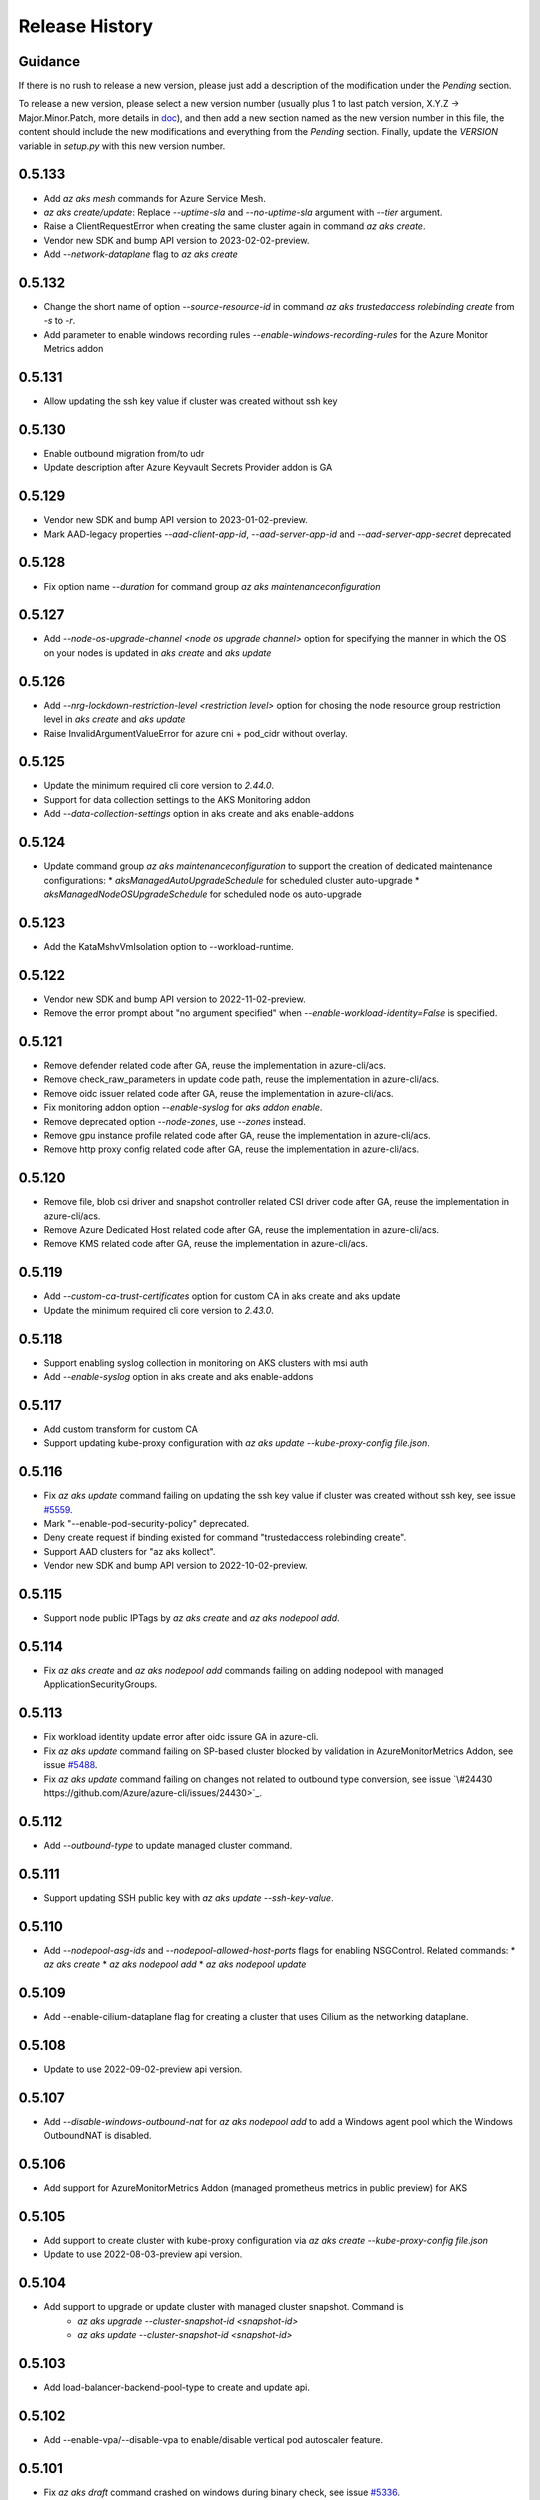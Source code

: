 .. :changelog:

Release History
===============

Guidance
++++++++
If there is no rush to release a new version, please just add a description of the modification under the *Pending* section.

To release a new version, please select a new version number (usually plus 1 to last patch version, X.Y.Z -> Major.Minor.Patch, more details in `\doc <https://semver.org/>`_), and then add a new section named as the new version number in this file, the content should include the new modifications and everything from the *Pending* section. Finally, update the `VERSION` variable in `setup.py` with this new version number.

0.5.133
+++++++
* Add `az aks mesh` commands for Azure Service Mesh.
* `az aks create/update`: Replace `--uptime-sla` and `--no-uptime-sla` argument with `--tier` argument.
* Raise a ClientRequestError when creating the same cluster again in command `az aks create`.
* Vendor new SDK and bump API version to 2023-02-02-preview.
* Add `--network-dataplane` flag to `az aks create`

0.5.132
+++++++
* Change the short name of option `--source-resource-id` in command `az aks trustedaccess rolebinding create` from `-s` to `-r`.
* Add parameter to enable windows recording rules `--enable-windows-recording-rules` for the Azure Monitor Metrics addon

0.5.131
+++++++
* Allow updating the ssh key value if cluster was created without ssh key

0.5.130
+++++++
* Enable outbound migration from/to udr
* Update description after Azure Keyvault Secrets Provider addon is GA

0.5.129
+++++++
* Vendor new SDK and bump API version to 2023-01-02-preview.
* Mark AAD-legacy properties `--aad-client-app-id`, `--aad-server-app-id` and `--aad-server-app-secret` deprecated

0.5.128
+++++++
* Fix option name `--duration` for command group `az aks maintenanceconfiguration`

0.5.127
+++++++
* Add `--node-os-upgrade-channel <node os upgrade channel>` option for specifying the manner in which the OS on your nodes is updated in `aks create` and `aks update`

0.5.126
+++++++
* Add `--nrg-lockdown-restriction-level <restriction level>` option for chosing the node resource group restriction level in `aks create` and `aks update`
* Raise InvalidArgumentValueError for azure cni + pod_cidr without overlay.

0.5.125
+++++++
* Update the minimum required cli core version to `2.44.0`.
* Support for data collection settings to the AKS Monitoring addon
* Add `--data-collection-settings` option in aks create and aks enable-addons

0.5.124
+++++++
* Update command group `az aks maintenanceconfiguration` to support the creation of dedicated maintenance configurations:
  * *aksManagedAutoUpgradeSchedule* for scheduled cluster auto-upgrade
  * *aksManagedNodeOSUpgradeSchedule* for scheduled node os auto-upgrade

0.5.123
+++++++
* Add the KataMshvVmIsolation option to --workload-runtime.

0.5.122
+++++++
* Vendor new SDK and bump API version to 2022-11-02-preview.
* Remove the error prompt about "no argument specified" when `--enable-workload-identity=False` is specified.

0.5.121
+++++++
* Remove defender related code after GA, reuse the implementation in azure-cli/acs.
* Remove check_raw_parameters in update code path, reuse the implementation in azure-cli/acs.
* Remove oidc issuer related code after GA, reuse the implementation in azure-cli/acs.
* Fix monitoring addon option `--enable-syslog` for `aks addon enable`.
* Remove deprecated option `--node-zones`, use `--zones` instead.
* Remove gpu instance profile related code after GA, reuse the implementation in azure-cli/acs.
* Remove http proxy config related code after GA, reuse the implementation in azure-cli/acs.

0.5.120
+++++++

* Remove file, blob csi driver and snapshot controller related CSI driver code after GA, reuse the implementation in azure-cli/acs.
* Remove Azure Dedicated Host related code after GA, reuse the implementation in azure-cli/acs.
* Remove KMS related code after GA, reuse the implementation in azure-cli/acs.

0.5.119
+++++++

* Add `--custom-ca-trust-certificates` option for custom CA in aks create and aks update
* Update the minimum required cli core version to `2.43.0`.

0.5.118
+++++++

* Support enabling syslog collection in monitoring on AKS clusters with msi auth
* Add `--enable-syslog` option in aks create and aks enable-addons

0.5.117
+++++++

* Add custom transform for custom CA
* Support updating kube-proxy configuration with `az aks update --kube-proxy-config file.json`.

0.5.116
+++++++

* Fix `az aks update` command failing on updating the ssh key value if cluster was created without ssh key, see issue `\#5559 <https://github.com/Azure/azure-cli-extensions/issues/5559>`_.
* Mark "--enable-pod-security-policy" deprecated.
* Deny create request if binding existed for command "trustedaccess rolebinding create".
* Support AAD clusters for "az aks kollect".
* Vendor new SDK and bump API version to 2022-10-02-preview.

0.5.115
+++++++

* Support node public IPTags by `az aks create` and `az aks nodepool add`.

0.5.114
+++++++

* Fix `az aks create` and `az aks nodepool add` commands failing on adding nodepool with managed ApplicationSecurityGroups.

0.5.113
+++++++

* Fix workload identity update error after oidc issure GA in azure-cli.
* Fix `az aks update` command failing on SP-based cluster blocked by validation in AzureMonitorMetrics Addon, see issue `\#5488 <https://github.com/Azure/azure-cli-extensions/issues/5488>`_.
* Fix `az aks update` command failing on changes not related to outbound type conversion, see issue `\#24430 https://github.com/Azure/azure-cli/issues/24430>`_.

0.5.112
+++++++

* Add `--outbound-type` to update managed cluster command.

0.5.111
+++++++

* Support updating SSH public key with `az aks update --ssh-key-value`.

0.5.110
+++++++

* Add `--nodepool-asg-ids` and `--nodepool-allowed-host-ports` flags for enabling NSGControl. Related commands:
  * `az aks create`
  * `az aks nodepool add`
  * `az aks nodepool update`

0.5.109
+++++++

* Add --enable-cilium-dataplane flag for creating a cluster that uses Cilium as the networking dataplane.

0.5.108
+++++++

* Update to use 2022-09-02-preview api version.

0.5.107
+++++++

* Add `--disable-windows-outbound-nat` for `az aks nodepool add` to add a Windows agent pool which the Windows OutboundNAT is disabled.

0.5.106
+++++++

* Add support for AzureMonitorMetrics Addon (managed prometheus metrics in public preview) for AKS

0.5.105
+++++++

* Add support to create cluster with kube-proxy configuration via `az aks create --kube-proxy-config file.json`
* Update to use 2022-08-03-preview api version.

0.5.104
+++++++

* Add support to upgrade or update cluster with managed cluster snapshot. Command is
    * `az aks upgrade --cluster-snapshot-id <snapshot-id>`
    * `az aks update --cluster-snapshot-id <snapshot-id>`

0.5.103
+++++++

* Add load-balancer-backend-pool-type to create and update api.

0.5.102
+++++++

* Add --enable-vpa/--disable-vpa to enable/disable vertical pod autoscaler feature.

0.5.101
+++++++

* Fix `az aks draft` command crashed on windows during binary check, see issue `\#5336 <https://github.com/Azure/azure-cli-extensions/issues/5336>`_.
* Update to use 2022-08-02-preview api version.

0.5.100
+++++++

* Remove unused import to avoid failure in Python3.6, see issue `\#5303 <https://github.com/Azure/azure-cli-extensions/issues/5303>`_.

0.5.99
++++++

* Fix DRAFT CLI to 0.0.22.
* Fix the URL for Download.

0.5.98
++++++

* Fix auto download issue for Draft CLI.
* Remove host and certificates as draft tools update command no longer uses it.

0.5.97
++++++

* Add support for apiserver vnet integration public cluster.

0.5.96
++++++

* Add support for enabling ImageCleaner with `--enable-image-cleaner` flag.
* Add sub-command `operation-abort` for `az aks` and `az aks nodepool` to support canceling the previous operation.

0.5.95
++++++

* Add `--enable-node-restriction`/`--disable-node-restriction` to enable/disable node restriction feature
* Update the minimum required cli core version to `2.38.0` (actually since `0.5.92`).
* Add new value `Mariner` for option `--os-sku` in `az aks create` and `az aks nodepool add`.

0.5.94
++++++

* [BREAKING CHANGE] Since the service no longer supports updating source resource id for role binding, so remove --source-resource-id of `aks trustedaccess rolebinding update` command.
* Change the acceptable values of the `--roles` option to comma-seperated.
    * az aks trustedaccess rolebinding create
    * az aks trustedaccess rolebinding update
* Upgrade `az aks kollect` command to use Periscope version 0.0.10 supporting enhanced Windows log collection.
* Update to use 2022-07-02-preview api version.

0.5.93
++++++

* Fix for "'Namespace' object has no attribute 'nodepool_name' error" in command `az aks nodepool wait`, see issue `\#23468 <https://github.com/Azure/azure-cli/issues/23468>`_.

0.5.92
++++++

* Move Azure KeyVault KMS to GA.
* Support disabling Azure KeyVault KMS.
* Update to use 2022-06-02-preview api version.

0.5.91
++++++

* Fix compatibility issue when enabling Microsoft Defender via aks-preview.
    * az aks create
    * az aks update

0.5.90 (NOT RELEASED)
+++++++++++++++++++++

* Skip this version due to conflict.

0.5.89
++++++

* Fix for the az aks addon list command to return enable:true, if virtual-node addon is enabled for the AKS cluster.

0.5.88
++++++

* AKS Monitoring MSI Auth related code imported from Azure CLI to reuse the code between aks-preview and Azure CLI.

0.5.87
++++++

* Fix snapshot not resolved according to the subscriptions field in the `--snapshot-id`` option.

0.5.86
++++++

* Support network plugin mode for enabling Azure CNI Overlay preview feature.

0.5.85
++++++

* Add support for Blob csi driver.

0.5.84 (NOT RELEASED)
+++++++++++++++++++++

* Skip this version due to conflict.

0.5.83
++++++

* Update the minimum required cli core version to `2.37.0`.
* Enable v2 decorator pattern.
* Fix container name inconsistency for private clusters in kollect command.
* Temp fix for properties missing in KMS profile in update scenario.

0.5.82
++++++

* Support Key Vault with private link when enabling Azure KeyVault KMS.

0.5.81
++++++

* Add Trusted Access Role Binding commands
    * az aks trustedaccess rolebinding create
    * az aks trustedaccess rolebinding update
    * az aks trustedaccess rolebinding list
    * az aks trustedaccess rolebinding show
    * az aks trustedaccess rolebinding delete
* Fix: Remove permission prompt when saving config file to symlink with `az aks get-credentials`.

0.5.80
++++++

* Fix the value of option --zones not being transmitted correctly for `az aks nodepool add`, see issue `\#4953 <https://github.com/Azure/azure-cli-extensions/issues/4953>`_.

0.5.79
++++++

* Add support for KEDA workload auto-scaler.
* Fix `az aks addon list`, `az aks addon list-available` and `az aks addon show` commands when dealing with the web application routing addon.
* Update to use 2022-05-02-preview api version.

0.5.78
++++++

* Prompt when disabling CSI Drivers.

0.5.77
++++++

* Add support to pass csi `disk-driver-version` for `az aks create` and `az aks update`.

0.5.76
++++++

* Add support for Custom CA Trust in `az aks create`, `az aks nodepool add`, `az aks nodepool update`.

0.5.75
++++++

* Add support for web application routing.
* Refactor: Removed redundant `--disable-workload-identity` flag. User can disable the workload identity feature by using `--enable-workload-identity False`.

0.5.74
++++++

* Add command `aks trustedaccess role list`.

0.5.73
++++++

* Fix import issues with command group `az aks draft`

0.5.72 (NOT RELEASED)
+++++++++++++++++++++

* First public release for `az aks draft`

0.5.71
++++++

* Fix: Updated validators for options --min-count and --max-count to support specifying values greater than 100. Related commands are
    * `az aks create`
    * `az aks update`
    * `az aks nodepool add`
    * `az aks nodepool update`

0.5.70
++++++

* Fix: Don't update storageProfile if not set.

0.5.69
++++++

* Fix: Raise error when user provides invalid value for `--os-sku`.

0.5.68
++++++

* Add option `Windows2019`, `Windows2022` to `--os-sku` for `az aks nodepool add`.

0.5.67
+++++++++++++++++++++

* Update the minimum required cli core version to `2.35.0`.
* Update to use 2022-04-02-preview api version.
* Add support for csi drivers extensibility.
* Add support for apiserver vnet integration.

0.5.66
++++++

* Prompt when no arguments are given to update and nodepool update to see if the customer wants to try goal seek to current settings.

0.5.65
++++++

* Add `--ignore-pod-disruption-budget` flag for `az aks nodepool delete` for ignoring PodDisruptionBudget.

0.5.64
++++++

* Add support for updating kubelet identity. Command is
    * `az aks update --assign-kubelet-identity <kubelelt-identity-resource-id>`

0.5.63
++++++

* Add support to create cluster with managed cluster snapshot. Command is
    * `az aks create --cluster-snapshot-id <snapshot-id>`

0.5.62
++++++

* Add support for managing workload identity feature.

0.5.61
++++++

* Update to use 2022-03-02-preview api version.
* Add support for `--format` parameter in `az aks get-credentials` command.

0.5.60
++++++

* BugFix: Keep aad profile in PUT request of ManagedCluster. Modified commands are
    * `az aks scale`
    * `az aks upgrade`
    * `az aks enable-addons`
    * `az aks disable-addons`
    * `az aks addon enable`
    * `az aks addon disable`
    * `az aks addon update`

0.5.59
++++++

* Add support for managed cluster snapshot commands and modify current nodepool snapshot commands.
* Breaking Change: `az aks nodepool snapshot` will be the command to manage nodepool snapshot. `az aks snapshot` is used for managed cluster snapshot instead.

  More specifically, for managed cluster snapshot, it will be

    * `az aks snapshot create`
    * `az aks snapshot delete`
    * `az aks snapshot list`
    * `az aks snapshot show`

  For nodepool snapshot, it will be

    * `az aks nodepool snapshot create`
    * `az aks nodepool snapshot delete`
    * `az aks nodepool snapshot list`
    * `az aks nodepool snapshot show`

0.5.58
++++++

* Update to use 2022-02-02-preview api version.
* Add support for enabling Azure KeyVault KMS with `--enable-azure-keyvault-kms` flag.

0.5.57
++++++

* Add support for updating HTTP proxy configuration via `az aks update --http-proxy-config file.json`.

0.5.56
++++++

* Add `--message-of-the-day` flag for `az aks create` and `az aks nodepool add` for Linux message of the day.

0.5.55
++++++

* Add option `none` to `--network-plugin` parameter to skip CNI installation during cluster creation.

0.5.54
++++++

* Add --host-group-id to `az aks create` and `az aks nodepool add` commands to support Azure Dedicated Host Group, which requires registering the feature flag "Microsoft.ContainerService/DedicatedHostGroupPreview".
    * `az aks create --host-group-id`
    * `az aks nodepool add --host-group-id`

0.5.53
++++++

* Update the minimum required cli core version to `2.32.0`.
* Update to use 2022-01-02-preview api version.
* Add support for cluster creating with Capacity Reservation Group.
    * `az aks create --crg-id`
* Add support for nodepool adding with Capacity Reservation Group.
    * `az aks nodepool add --crg-id`

0.5.52
++++++

* Add yaml template files to package data to fix issue `\#148 <https://github.com/Azure/aks-periscope/issues/148>`_.
* Add support for using empty string to remove existing nodepool label by `az aks update --nodepool-labels` or `az aks nodepool update --labels`.
* Add support for using empty string to remove existing node taints by `az nodepool update --node-taints`.
* Correct the option for time control in `maintenanceconfiguration` series commands to `hourSlot`.
* GA (General Availability) for the snapshot feature.

0.5.51
++++++

* Add currentKubernetesVersion column for `az aks show --output table`.

0.5.50
++++++

* Add support for enabling OIDC issuer with `--enable-oidc-issuer` flag.

0.5.49
++++++

* Update the minimum required cli core version to `2.31.0`.
* Add support for Alias Minor Version.

0.5.48
++++++

* Fix: `aks update` issue with load balancer profile defaults being set when CLI arguments only include outbound IPs or outbound prefixes.

0.5.47
++++++

* Add support for IPv4/IPv6 dual-stack networking AKS clusters. Commands is
    * `az aks create --pod-cidrs --service-cidrs --ip-families --load-balancer-managed-outbound-ipv6-count`.

0.5.46
++++++

* Update to use 2021-10-01 api-version.

0.5.45
++++++

* Update the minimum required cli core version to `2.30.0`.
* Remove the snapshot name trimming in `az aks snapshot create` command.

0.5.44
++++++

* In AKS Monitoring addon, fix DCR resource naming convention from DCR-<workspaceName> to MSCI-<workspaceName> to make consistent naming across.

0.5.43 (NOT RELEASED)
+++++++++++++++++++++

* Enable the new implementation in command `aks create`.

0.5.42
++++++

* Update the minimum required cli core version to `2.27.0`.
* Fix default value behavior for pod identity exception pod labels in upgrade/scale calls.

0.5.41
++++++

* Fix default value behavior for pod identity exception pod labels.

0.5.40
++++++

* Update the minimum required cli core version to `2.23.0`.
* Add support for new snapshot commands.
    * `az aks snapshot create`
    * `az aks snapshot delete`
    * `az aks snapshot list`
    * `az aks snapshot show`
* Add --snapshot-id to creating/upgrading commands.
    * `az aks create --snapshot-id`
    * `az aks nodepool add --snapshot-id`
    * `az aks nodepool upgrade --snapshot-id`

0.5.39
++++++

* Add commands for agentpool start stop feature.

0.5.38
++++++

* Add parameter `--rotation-poll-interval` for Azure Keyvault Secrets Provider Addon.

0.5.37
++++++

* Add Windows gMSA v2 support. Add parameters `--enable-windows-gmsa`, `--gmsa-dns-server` and `--gmsa-root-domain-name`.

0.5.36
++++++

* Update to use 2021-09-01 api-version.

0.5.35
++++++

* Add support for multi-instance GPU configuration (`--gpu_instance_profile`) in `az aks create` and `az aks nodepool add`.

0.5.34
++++++

* Add support for WASM nodepools (`--workload-runtime WasmWasi`) in `az aks create` and `az aks nodepool add`.

0.5.33
++++++

* Add support for new addon commands
    * `az aks addon list`
    * `az aks addon list-available`
    * `az aks addon show`
    * `az aks addon enable`
    * `az aks addon disable`
    * `az aks addon update`
* Refactored code to bring addon specific functionality into a separate file.

0.5.32
++++++

* Update to use 2021-08-01 api-version.

0.5.31
++++++

* Add support for new outbound types: 'managedNATGateway' and 'userAssignedNATGateway'.

0.5.30
++++++

* Add preview support for setting scaleDownMode field on nodepools. Requires registering the feature flag "Microsoft.ContainerService/AKS-ScaleDownModePreview" for setting the value to "Deallocate".

0.5.29
++++++

* Fix update (failed due to "ERROR: (BadRequest) Feature Microsoft.ContainerService/AutoUpgradePreview is not enabled" even when autoupgrade was not specified).
* Add podMaxPids argument for kubelet-config.

0.5.28
++++++

* Update to adopt 2021-07-01 api-version.

0.5.27
++++++

* GA private cluster public FQDN feature, breaking change to replace create parameter `--enable-public-fqdn` with `--disable-public-fqdn` since now it's enabled by default for private cluster during cluster creation.

0.5.26
++++++

* Correct containerLogMaxSizeMb to containerLogMaxSizeMB in customized kubelet config.

0.5.25
++++++

* Add support for http proxy.

0.5.24
++++++

* * Add "--aks-custom-headers" for "az aks nodepool upgrade".

0.5.23
++++++

* Fix issue that `maintenanceconfiguration add` subcommand cannot work.

0.5.22
++++++

* Fix issue in dcr template.

0.5.21
++++++

* Fix issue when disable monitoring on an AKS cluster would fail in regions where Data Collection Rules are not enabled

0.5.20
++++++

* Support enabling monitoring on AKS clusters with msi auth
* Add `--enable-msi-auth-for-monitoring` option in aks create and aks enable-addons

0.5.19
++++++

* Remove azure-defender from list of available addons to install via `az aks enable-addons` command

0.5.18
++++++

* Fix issue with node config not consuming logging settings

0.5.17
++++++

* Add parameter '--enable-ultra-ssd' to enable UltraSSD on agent node pool

0.5.16
++++++

* Vendor SDK using latest swagger with optional query parameter added
* Support private cluster public fqdn feature

0.5.15
++++++

* Update to use 2021-05-01 api-version.

0.5.14
++++++

* Add os-sku argument for cluster and nodepool creation

0.5.13
++++++

* Add compatible logic for the track 2 migration of resource dependence

0.5.12
++++++

* Add --enable-azure-rbac and --disable-azure-rbac in aks update
* Support disabling local accounts
* Add addon `azure-defender` to list of available addons under `az aks enable-addons` command

0.5.11
++++++

* Add get OS options support
* Fix wrong behavior when enabling pod identity addon for cluster with addon enabled

0.5.10
++++++

* Add `--binding-selector` to AAD pod identity add sub command
* Support using custom kubelet identity
* Support updating Windows password
* Add FIPS support to CLI extension

0.5.9
+++++

* Display result better for `az aks command invoke`, while still honor output option
* Fix the bug that checking the addon profile whether it exists

0.5.8
+++++

* Update to use 2021-03-01 api-version

0.5.7
+++++

* Add command invoke for run-command feature

0.5.6
+++++

* Fix issue that assigning identity in another subscription will fail

0.5.5
+++++

* Add support for Azure KeyVault Secrets Provider as an AKS addon

0.5.4
+++++

* Add operations of maintenance configuration

0.5.3
+++++

* Add `--enable-pod-identity-with-kubenet` for enabling AAD Pod Identity in Kubenet cluster
* Add `--fqdn-subdomain parameter` to create private cluster with custom private dns zone scenario

0.5.2
+++++

* Add support for node public IP prefix ID '--node-public-ip-prefix-id'

0.5.1
+++++

* Update to use 2021-02-01 api-version

0.5.0
+++++

* Modify addon confcom behavior to only enable SGX device plugin by default.
* Introducte argument '--enable-sgx-quotehelper'
* Breaking Change: remove argument '--diable-sgx-quotehelper'.

0.4.73
++++++

* Update to use 2020-12-01 api-version
* Add argument '--enable-encryption-at-host'

0.4.72
+++++++

* Add --no-uptime-sla
* Create MSI clusters by default.

0.4.71
+++++++

* Add support using custom private dns zone resource id for parameter '--private-dns-zone'

0.4.70
+++++++

* Revert to use CLIError to be compatible with azure cli versions < 2.15.0

0.4.69
+++++++

* Add argument 'subnetCIDR' to replace 'subnetPrefix' when using ingress-azure addon.

0.4.68
+++++++

* Add support for AAD Pod Identity resources configuration in Azure CLI.

0.4.67
++++++

* Add support for node configuration when creating cluster or agent pool.
* Support private DNS zone for AKS private cluster.

0.4.66
++++++

* Add support for GitOps as an AKS addon
* Update standard load balancer (SLB) max idle timeout from 120 to 100 minutes

0.4.65
++++++

* Honor addon names defined in Azure CLI
* Add LicenseType support for Windows
* Remove patterns for adminUsername and adminPassword in WindowsProfile

0.4.64
++++++

* Add support for Open Service Mesh as an AKS addon
* Add support to get available upgrade versions for an agent pool in AKS

0.4.63
++++++

* Enable the September (2020-09-01) for use with the AKS commands
* Support Start/Stop cluster feature in preview
* Support ephemeral OS functionality
* Add new properties to the autoscaler profile: max-empty-bulk-delete, skip-nodes-with-local-storage, skip-nodes-with-system-pods, expander, max-total-unready-percentage, ok-total-unready-count and new-pod-scale-up-delay
* Fix case sensitive issue for AKS dashboard addon
* Remove PREVIEW from azure policy addon

0.4.62
++++++

* Add support for enable/disable confcom (sgx) addon.

0.4.61
++++++

* Fix AGIC typo and remove preview label from VN #2141
* Set network profile when using basic load balancer. #2137
* Fix bug that compare float number with 0 #2213

0.4.60
++++++

* Fix regression due to a change in the azure-mgmt-resource APIs in CLI 2.10.0

0.4.59
++++++

* Support bring-your-own VNET scenario for MSI clusters which use user assigned identity in control plane.

0.4.58
++++++

* Added clearer error message for invalid addon names

0.4.57
++++++

* Support "--assign-identity" for specifying an existing user assigned identity for control plane's usage in MSI clusters.

0.4.56
++++++

* Support "--enable-aad" for "az aks update" to update an existing RBAC-enabled non-AAD cluster to the new AKS-managed AAD experience

0.4.55
++++++

* Add "--enable-azure-rbac" for enabling Azure RBAC for Kubernetes authorization

0.4.54
++++++

* Support "--enable-aad" for "az aks update" to update an existing AAD-Integrated cluster to the new AKS-managed AAD experience

0.4.53
++++++

* Add --ppg for "az aks create" and "az aks nodepool add"

0.4.52
++++++

* Add --uptime-sla for az aks update

0.4.51
++++++

* Remove --appgw-shared flag from AGIC addon
* Handle role assignments for AGIC addon post-cluster creation
* Support --yes for "az aks upgrade"
* Revert default VM SKU to Standard_DS2_v2

0.4.50
++++++

* Add "--max-surge" for az aks nodepool add/update/upgrade

0.4.49
++++++

* Fix break in get-versions since container service needs to stay on old api.

0.4.48
++++++

* Fix issues of storage account name for az aks kollect

0.4.47
++++++

* Add "--node-image-only" for "az aks nodepool upgrade" and "az aks upgrade"".

0.4.46
++++++

* Fix issues for az aks kollect on private clusters

0.4.45
++++++

* Add "--aks-custom-headers" for "az aks nodepool add" and "az aks update"

0.4.44
++++++

* Fix issues with monitoring addon enabling with CLI versions 2.4.0+

0.4.43
++++++

* Add support for VMSS node public IP.

0.4.38
++++++

* Add support for AAD V2.

0.4.37
++++++

* Added slb outbound ip fix

0.4.36
++++++

* Added --uptime-sla for paid service

0.4.35
++++++

* Added support for creation time node labels

0.4.34
++++++

* Remove preview flag for private cluster feature.

0.4.33
++++++

* Adding az aks get-credentials --context argument

0.4.32
++++++

* Adding support for user assigned msi for monitoring addon.

0.4.31
++++++

* Fixed a regular agent pool creation bug.

0.4.30
++++++

* Remove "Low" option from --priority
* Add "Spot" option to --priority
* Add float value option "--spot-max-price" for Spot Pool
* Add "--cluster-autoscaler-profile" for configuring autoscaler settings

0.4.29
++++++

* Add option '--nodepool-tags for create cluster'
* Add option '--tags' for add or update node pool

0.4.28
++++++

* Add option '--outbound-type' for create
* Add options '--load-balancer-outbound-ports' and '--load-balancer-idle-timeout' for create and update

0.4.27
++++++

* Fixed aks cluster creation error

0.4.26
++++++

* Update to use 2020-01-01 api-version
* Support cluster creation with server side encryption using customer managed key

0.4.25
++++++

* List credentials for different users via parameter `--user`

0.4.24
++++++

* added custom header support

0.4.23
++++++

* Enable GA support of apiserver authorized IP ranges via parameter `--api-server-authorized-ip-ranges` in `az aks create` and `az aks update`

0.4.21
++++++

* Support cluster certificate rotation operation using `az aks rotate-certs`
* Add support for `az aks kanalyze`

0.4.20
++++++

* Add commands '--zones' and '-z' for availability zones in aks

0.4.19
++++++

* Refactor and remove a custom way of getting subscriptions

0.4.18
++++++

* Update to use 2019-10-01 api-version

0.4.17
++++++

* Add support for public IP per node during node pool creation
* Add support for taints during node pool creation
* Add support for low priority node pool

0.4.16
++++++

* Add support for `az aks kollect`
* Add support for `az aks upgrade --control-plane-only`

0.4.15
++++++

* Set default cluster creation to SLB and VMSS

0.4.14
++++++

* Add support for using managed identity to manage cluster resource group

0.4.13
+++++++

* Rename a few options for ACR integration, which includes
  * Rename `--attach-acr <acr-name-or-resource-id>` in `az aks create` command, which allows for attach the ACR to AKS cluster.
  * Rename `--attach-acr <acr-name-or-resource-id>` and `--detach-acr <acr-name-or-resource-id>` in `az aks update` command, which allows to attach or detach the ACR from AKS cluster.
* Add "--enable-private-cluster" flag for enabling private cluster on creation.

0.4.12
++++++

* Bring back "enable-vmss" flag  for backward compatibility
* Revert "Set default availability type to VMSS" for backward compatibility
* Revert "Set default load balancer SKU to Standard" for backward compatibility

0.4.11
++++++

* Add support for load-balancer-profile
* Set default availability type to VMSS
* Set default load balancer SKU to Standard

0.4.10
++++++

* Add support for `az aks update --disable-acr --acr <name-or-id>`

0.4.9
+++++

* Use https if dashboard container port is using https

0.4.8
+++++

* Add update support for `--enable-acr` together with `--acr <name-or-id>`
* Merge `az aks create --acr-name` into `az aks create --acr <name-or-id>`

0.4.7
+++++

* Add support for `--enable-acr` and `--acr-name`

0.4.4
+++++

* Add support for per node pool auto scaler settings.
* Add `az aks nodepool update` to allow users to change auto scaler settings per node pool.
* Add support for Standard sku load balancer.

0.4.1
+++++

* Add `az aks get-versions -l location` to allow users to see all managed cluster versions.
* Add `az aks get-upgrades` to get all available versions to upgrade.
* Add '(preview)' suffix if kubernetes version is preview when using `get-versions` and `get-upgrades`

0.4.0
+++++

* Add support for Azure policy add-on.

0.3.2
+++++

* Add support of customizing node resource group

0.3.1
+++++

* Add support of pod security policy.

0.3.0
+++++

* Add support of feature `--node-zones`

0.2.3
+++++

* `az aks create/scale --nodepool-name` configures nodepool name, truncated to 12 characters, default - nodepool1
* Don't require --nodepool-name in "az aks scale" if there's only one nodepool

0.2.2
+++++

* Add support of Network Policy when creating new AKS clusters

0.2.1
+++++

* add support of apiserver authorized IP ranges

0.2.0
+++++

* Breaking Change: Set default agentType to VMAS
* opt-in VMSS by --enable-VMSS when creating AKS

0.1.0
+++++

* new feature `enable-cluster-autoscaler`
* default agentType is VMSS
